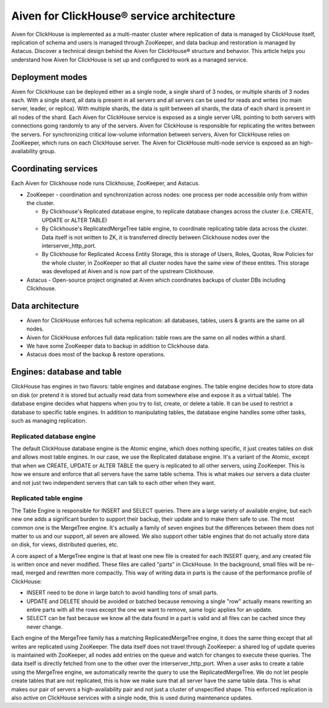 Aiven for ClickHouse® service architecture
==========================================

Aiven for ClickHouse is implemented as a multi-master cluster where replication of data is managed by ClickHouse itself, replication of schema and users is managed through ZooKeeper, and data backup and restoration is managed by Astacus. Discover a technical design behind the Aiven for ClickHouse® structure and behavior. This article helps you understand how Aiven for ClickHouse is set up and configured to work as a managed service.

Deployment modes
----------------

Aiven for ClickHouse can be deployed either as a single node, a single shard of 3 nodes, or multiple shards of 3 nodes each.
With a single shard, all data is present in all servers and all servers can be used for reads and writes (no main server, leader, or replica). With multiple shards, the data is split between all shards, the data of each shard is present in all nodes of the shard. 
Each Aiven for ClickHouse service is exposed as a single server URL pointing to both servers with connections going randomly to any of the servers. Aiven for ClickHouse is responsible for replicating the writes between the servers.
For synchronizing critical low-volume information between servers, Aiven for ClickHouse relies on ZooKeeper, which runs on each ClickHouse server.
The Aiven for ClickHouse multi-node service is exposed as an high-availability group.

Coordinating services
---------------------

Each Aiven for Clickhouse node runs Clickhouse, ZooKeeper, and Astacus.

* ZooKeeper - coordination and synchronization across nodes: one process per node accessible only from within the cluster.

  * By Clickhouse's Replicated database engine, to replicate database changes across the cluster (i.e. CREATE, UPDATE or ALTER TABLE)
  * By Clickhouse's ReplicatedMergeTree table engine, to coordinate replicating table data across the cluster. Data itself is not written to ZK, it is transferred directly between Clickhouse nodes over the interserver_http_port.
  * By Clickhouse for Replicated Access Entity Storage, this is storage of Users, Roles, Quotas, Row Policies for the whole cluster, in ZooKeeper so that all cluster nodes have the same view of these entites. This storage was developed at Aiven and is now part of the upstream Clickhouse.

* Astacus - Open-source project originated at Aiven which coordinates backups of cluster DBs including Clickhouse.

Data architecture
-----------------

* Aiven for ClickHouse enforces full schema replication: all databases, tables, users & grants are the same on all nodes.
* Aiven for ClickHouse enforces full data replication: table rows are the same on all nodes within a shard.
* We have some ZooKeeper data to backup in addition to Clickhouse data.
* Astacus does most of the backup & restore operations.

.. image:: /images/products/clickhouse/data-architecture.png
   :width: 800px
   :alt: Data architecture

Engines: database and table
---------------------------

ClickHouse has engines in two flavors: table engines and database engines.
The table engine decides how to store data on disk (or pretend it is stored but actually read data from somewhere else and expose it as a virtual table).
The database engine decides what happens when you try to list, create, or delete a table. It can be used to restrict a database to specific table engines. In addition to manipulating tables, the database engine handles some other tasks, such as managing replication.

Replicated database engine
''''''''''''''''''''''''''

The default ClickHouse database engine is the Atomic engine, which does nothing specific, it just creates tables on disk and allows most table engines.
In our case, we use the Replicated database engine. It's a variant of the Atomic, except that when we CREATE, UPDATE or ALTER TABLE the query is replicated to all other servers, using ZooKeeper.
This is how we ensure and enforce that all servers have the same table schema. This is what makes our servers a data cluster and not just two independent servers that can talk to each other when they want.

Replicated table engine
'''''''''''''''''''''''

The Table Engine is responsible for INSERT and SELECT queries.
There are a large variety of available engine, but each new one adds a significant burden to support their backup, their update and to make them safe to use. The most common one is the MergeTree engine. It's actually a family of seven engines but the differences between them does not matter to us and our support, all seven are allowed.
We also support other table engines that do not actually store data on disk, for views, distributed queries, etc.

.. list of supported engines / link

A core aspect of a MergeTree engine is that at least one new file is created for each INSERT query, and any created file is written once and never modified. These files are called "parts" in ClickHouse.
In the background, small files will be re-read, merged and rewritten more compactly. This way of writing data in parts is the cause of the performance profile of ClickHouse:

* INSERT need to be done in large batch to avoid handling tons of small parts.
* UPDATE and DELETE should be avoided or batched because removing a single "row" actually means rewriting an entire parts with all the rows except the one we want to remove, same logic applies for an update.
* SELECT can be fast because we know all the data found in a part is valid and all files can be cached since they never change.

Each engine of the MergeTree family has a matching ReplicatedMergeTree engine, it does the same thing except that all writes are replicated using ZooKeeper.
The data itself does not travel through ZooKeeper: a shared log of update queries is maintained with ZooKeeper, all nodes add entries on the queue and watch for changes to execute these queries. The data itself is directly fetched from one to the other over the interserver_http_port.
When a user asks to create a table using the MergeTree engine, we automatically rewrite the query to use the ReplicatedMergeTree. We do not let people create tables that are not replicated, this is how we make sure that all server have the same table data. This is what makes our pair of servers a high-availability pair and not just a cluster of unspecified shape.
This enforced replication is also active on ClickHouse services with a single node, this is used during maintenance updates.
